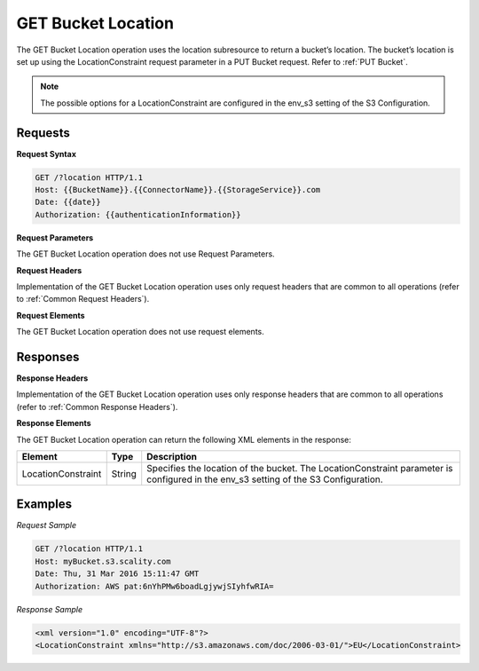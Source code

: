 .. _GET Bucket Location:

GET Bucket Location
===================

The GET Bucket Location operation uses the location subresource to return
a bucket’s location. The bucket’s location is set up using the
LocationConstraint request parameter in a PUT Bucket request. Refer to 
:ref:`PUT Bucket`.

.. note::

  The possible options for a LocationConstraint are configured in the
  env_s3 setting of the S3 Configuration.

Requests
--------

**Request Syntax**

.. code::

   GET /?location HTTP/1.1
   Host: {{BucketName}}.{{ConnectorName}}.{{StorageService}}.com
   Date: {{date}}
   Authorization: {{authenticationInformation}}

**Request Parameters**

The GET Bucket Location operation does not use Request Parameters.

**Request Headers**

Implementation of the GET Bucket Location operation uses only request
headers that are common to all operations (refer to :ref:`Common Request
Headers`).

**Request Elements**

The GET Bucket Location operation does not use request elements.

Responses
---------

**Response Headers**

Implementation of the GET Bucket Location operation uses only response
headers that are common to all operations (refer to :ref:`Common Response Headers`).

**Response Elements**

The GET Bucket Location operation can return the following XML elements
in the response:

.. tabularcolumns:: X{0.20\textwidth}X{0.10\textwidth}X{0.65\textwidth}
.. table::
   
   +-----------------------+-----------------------+-----------------------+
   | Element               | Type                  | Description           |
   +=======================+=======================+=======================+
   | LocationConstraint    | String                | Specifies the         |
   |                       |                       | location of the       |
   |                       |                       | bucket. The           |
   |                       |                       | LocationConstraint    |
   |                       |                       | parameter is          |
   |                       |                       | configured in the     |
   |                       |                       | env_s3 setting of the |
   |                       |                       | S3 Configuration.     |
   +-----------------------+-----------------------+-----------------------+

Examples
--------

*Request Sample*

.. code::

   GET /?location HTTP/1.1
   Host: myBucket.s3.scality.com
   Date: Thu, 31 Mar 2016 15:11:47 GMT
   Authorization: AWS pat:6nYhPMw6boadLgjywjSIyhfwRIA=

*Response Sample*

.. code::

   <xml version="1.0" encoding="UTF-8"?>
   <LocationConstraint xmlns="http://s3.amazonaws.com/doc/2006-03-01/">EU</LocationConstraint>
